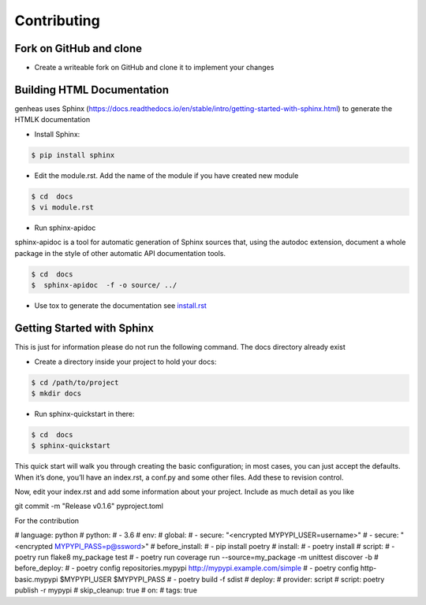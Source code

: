 =================
Contributing
=================


Fork on GitHub and clone
----------------------------


- Create a writeable fork on GitHub and clone it to implement your changes



Building HTML Documentation
----------------------------

genheas uses   Sphinx (https://docs.readthedocs.io/en/stable/intro/getting-started-with-sphinx.html) to generate the HTMLK documentation


- Install Sphinx:

.. code-block:: bash

    $ pip install sphinx

- Edit the module.rst. Add the name of the module if you have created new module


.. code-block:: bash

    $ cd  docs
    $ vi module.rst


- Run sphinx-apidoc

sphinx-apidoc is a tool for automatic generation of Sphinx sources that, using the autodoc extension,
document a whole package in the
style of other automatic API documentation tools.

.. code-block:: bash

    $ cd  docs
    $  sphinx-apidoc  -f -o source/ ../

- Use  tox to generate the documentation  see `install.rst <https://github.com/CLEANit/genheas/blob/master/docs/source/installg.rst>`_



Getting Started with Sphinx
----------------------------
This is just for information  please do not run the following command. The docs directory already exist

- Create a directory inside your project to hold your docs:

.. code-block:: bash

    $ cd /path/to/project
    $ mkdir docs

- Run sphinx-quickstart in there:

.. code-block:: bash

    $ cd  docs
    $ sphinx-quickstart

This quick start will walk you through creating the basic configuration;
in most cases, you can just accept the defaults. When it’s done, you’ll have an index.rst,
a conf.py and some other files. Add these to revision control.

Now, edit your index.rst and add some information about your project. Include as much detail as you like


git commit -m "Release v0.1.6" pyproject.toml

For the contribution

# language: python
# python:
# - 3.6
# env:
#   global:
#   - secure: "<encrypted MYPYPI_USER=username>"
#   - secure: "<encrypted MYPYPI_PASS=p@ssword>"
# before_install:
# - pip install poetry
# install:
# - poetry install
# script:
# - poetry run flake8 my_package test
# - poetry run coverage run --source=my_package -m unittest discover -b
# before_deploy:
# - poetry config repositories.mypypi http://mypypi.example.com/simple
# - poetry config http-basic.mypypi $MYPYPI_USER $MYPYPI_PASS
# - poetry build -f sdist
# deploy:
#   provider: script
#   script: poetry publish -r mypypi
#   skip_cleanup: true
#   on:
#     tags: true